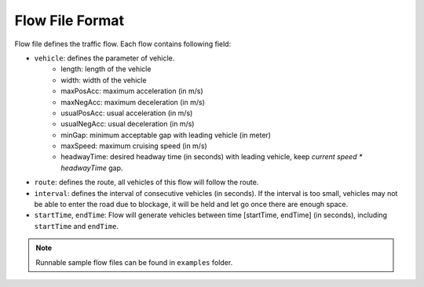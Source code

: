 .. _flow:

Flow File Format
===================
    
Flow file defines the traffic flow. Each flow contains following field:

- ``vehicle``: defines the parameter of vehicle.
    - length: length of the vehicle
    - width: width of the vehicle
    - maxPosAcc: maximum acceleration (in m/s)
    - maxNegAcc: maximum deceleration (in m/s)
    - usualPosAcc: usual acceleration (in m/s)
    - usualNegAcc: usual deceleration (in m/s)
    - minGap: minimum acceptable gap with leading vehicle (in meter)
    - maxSpeed: maximum cruising speed (in m/s)
    - headwayTime: desired headway time (in seconds) with leading vehicle, keep *current speed \* headwayTime* gap.
- ``route``: defines the route, all vehicles of this flow will follow the route.
- ``interval``: defines the interval of consecutive vehicles (in seconds). If the interval is too small, vehicles may not be able to enter the road due to blockage, it will be held and let go once there are enough space.
- ``startTime``, ``endTime``: Flow will generate vehicles between time [startTime, endTime] (in seconds), including ``startTime`` and ``endTime``.

.. note::
  Runnable sample flow files can be found in ``examples`` folder.